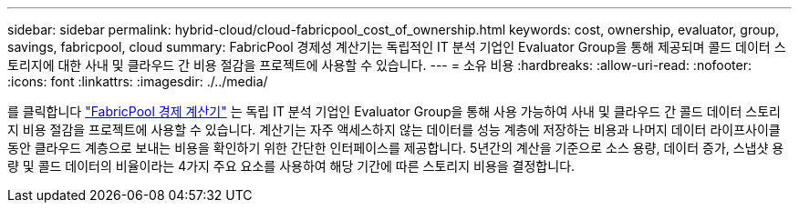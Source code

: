 ---
sidebar: sidebar 
permalink: hybrid-cloud/cloud-fabricpool_cost_of_ownership.html 
keywords: cost, ownership, evaluator, group, savings, fabricpool, cloud 
summary: FabricPool 경제성 계산기는 독립적인 IT 분석 기업인 Evaluator Group을 통해 제공되며 콜드 데이터 스토리지에 대한 사내 및 클라우드 간 비용 절감을 프로젝트에 사용할 수 있습니다. 
---
= 소유 비용
:hardbreaks:
:allow-uri-read: 
:nofooter: 
:icons: font
:linkattrs: 
:imagesdir: ./../media/


를 클릭합니다 https://www.evaluatorgroup.com/FabricPool/["FabricPool 경제 계산기"^] 는 독립 IT 분석 기업인 Evaluator Group을 통해 사용 가능하여 사내 및 클라우드 간 콜드 데이터 스토리지 비용 절감을 프로젝트에 사용할 수 있습니다. 계산기는 자주 액세스하지 않는 데이터를 성능 계층에 저장하는 비용과 나머지 데이터 라이프사이클 동안 클라우드 계층으로 보내는 비용을 확인하기 위한 간단한 인터페이스를 제공합니다. 5년간의 계산을 기준으로 소스 용량, 데이터 증가, 스냅샷 용량 및 콜드 데이터의 비율이라는 4가지 주요 요소를 사용하여 해당 기간에 따른 스토리지 비용을 결정합니다.

